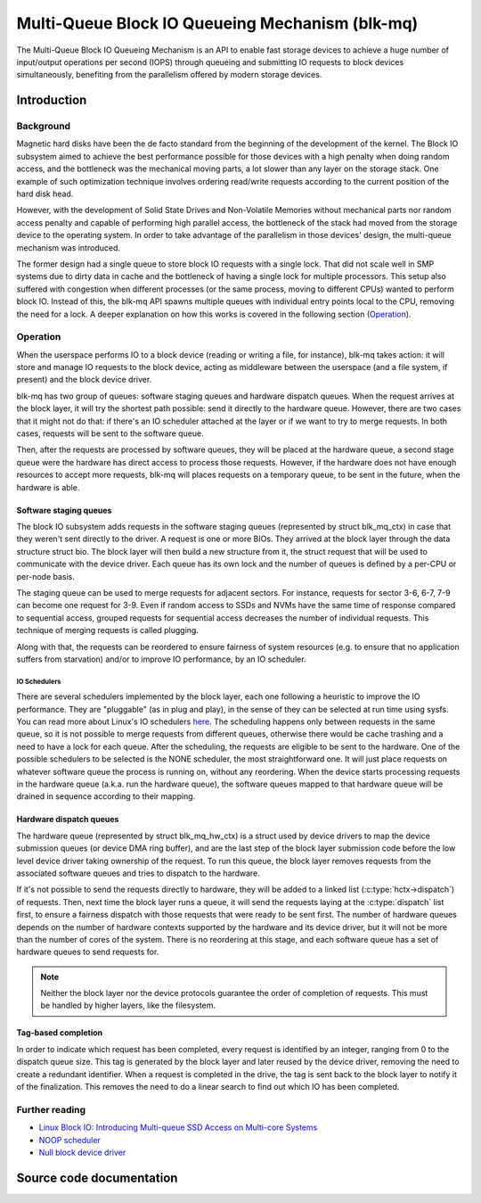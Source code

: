 .. SPDX-License-Identifier: GPL-2.0

================================================
Multi-Queue Block IO Queueing Mechanism (blk-mq)
================================================

The Multi-Queue Block IO Queueing Mechanism is an API to enable fast storage
devices to achieve a huge number of input/output operations per second (IOPS)
through queueing and submitting IO requests to block devices simultaneously,
benefiting from the parallelism offered by modern storage devices.

Introduction
============

Background
----------

Magnetic hard disks have been the de facto standard from the beginning of the
development of the kernel. The Block IO subsystem aimed to achieve the best
performance possible for those devices with a high penalty when doing random
access, and the bottleneck was the mechanical moving parts, a lot slower than
any layer on the storage stack. One example of such optimization technique
involves ordering read/write requests according to the current position of the
hard disk head.

However, with the development of Solid State Drives and Non-Volatile Memories
without mechanical parts nor random access penalty and capable of performing
high parallel access, the bottleneck of the stack had moved from the storage
device to the operating system. In order to take advantage of the parallelism
in those devices' design, the multi-queue mechanism was introduced.

The former design had a single queue to store block IO requests with a single
lock. That did not scale well in SMP systems due to dirty data in cache and the
bottleneck of having a single lock for multiple processors. This setup also
suffered with congestion when different processes (or the same process, moving
to different CPUs) wanted to perform block IO. Instead of this, the blk-mq API
spawns multiple queues with individual entry points local to the CPU, removing
the need for a lock. A deeper explanation on how this works is covered in the
following section (`Operation`_).

Operation
---------

When the userspace performs IO to a block device (reading or writing a file,
for instance), blk-mq takes action: it will store and manage IO requests to
the block device, acting as middleware between the userspace (and a file
system, if present) and the block device driver.

blk-mq has two group of queues: software staging queues and hardware dispatch
queues. When the request arrives at the block layer, it will try the shortest
path possible: send it directly to the hardware queue. However, there are two
cases that it might not do that: if there's an IO scheduler attached at the
layer or if we want to try to merge requests. In both cases, requests will be
sent to the software queue.

Then, after the requests are processed by software queues, they will be placed
at the hardware queue, a second stage queue were the hardware has direct access
to process those requests. However, if the hardware does not have enough
resources to accept more requests, blk-mq will places requests on a temporary
queue, to be sent in the future, when the hardware is able.

Software staging queues
~~~~~~~~~~~~~~~~~~~~~~~

The block IO subsystem adds requests  in the software staging queues
(represented by struct blk_mq_ctx) in case that they weren't sent
directly to the driver. A request is one or more BIOs. They arrived at the
block layer through the data structure struct bio. The block layer
will then build a new structure from it, the struct request that will
be used to communicate with the device driver. Each queue has its own lock and
the number of queues is defined by a per-CPU or per-node basis.

The staging queue can be used to merge requests for adjacent sectors. For
instance, requests for sector 3-6, 6-7, 7-9 can become one request for 3-9.
Even if random access to SSDs and NVMs have the same time of response compared
to sequential access, grouped requests for sequential access decreases the
number of individual requests. This technique of merging requests is called
plugging.

Along with that, the requests can be reordered to ensure fairness of system
resources (e.g. to ensure that no application suffers from starvation) and/or to
improve IO performance, by an IO scheduler.

IO Schedulers
^^^^^^^^^^^^^

There are several schedulers implemented by the block layer, each one following
a heuristic to improve the IO performance. They are "pluggable" (as in plug
and play), in the sense of they can be selected at run time using sysfs. You
can read more about Linux's IO schedulers `here
<https://www.kernel.org/doc/html/latest/block/index.html>`_. The scheduling
happens only between requests in the same queue, so it is not possible to merge
requests from different queues, otherwise there would be cache trashing and a
need to have a lock for each queue. After the scheduling, the requests are
eligible to be sent to the hardware. One of the possible schedulers to be
selected is the NONE scheduler, the most straightforward one. It will just
place requests on whatever software queue the process is running on, without
any reordering. When the device starts processing requests in the hardware
queue (a.k.a. run the hardware queue), the software queues mapped to that
hardware queue will be drained in sequence according to their mapping.

Hardware dispatch queues
~~~~~~~~~~~~~~~~~~~~~~~~

The hardware queue (represented by struct blk_mq_hw_ctx) is a struct
used by device drivers to map the device submission queues (or device DMA ring
buffer), and are the last step of the block layer submission code before the
low level device driver taking ownership of the request. To run this queue, the
block layer removes requests from the associated software queues and tries to
dispatch to the hardware.

If it's not possible to send the requests directly to hardware, they will be
added to a linked list (:c:type:`hctx->dispatch`) of requests. Then,
next time the block layer runs a queue, it will send the requests laying at the
:c:type:`dispatch` list first, to ensure a fairness dispatch with those
requests that were ready to be sent first. The number of hardware queues
depends on the number of hardware contexts supported by the hardware and its
device driver, but it will not be more than the number of cores of the system.
There is no reordering at this stage, and each software queue has a set of
hardware queues to send requests for.

.. note::

        Neither the block layer nor the device protocols guarantee
        the order of completion of requests. This must be handled by
        higher layers, like the filesystem.

Tag-based completion
~~~~~~~~~~~~~~~~~~~~

In order to indicate which request has been completed, every request is
identified by an integer, ranging from 0 to the dispatch queue size. This tag
is generated by the block layer and later reused by the device driver, removing
the need to create a redundant identifier. When a request is completed in the
drive, the tag is sent back to the block layer to notify it of the finalization.
This removes the need to do a linear search to find out which IO has been
completed.

Further reading
---------------

- `Linux Block IO: Introducing Multi-queue SSD Access on Multi-core Systems <http://kernel.dk/blk-mq.pdf>`_

- `NOOP scheduler <https://en.wikipedia.org/wiki/Noop_scheduler>`_

- `Null block device driver <https://www.kernel.org/doc/html/latest/block/null_blk.html>`_

Source code documentation
=========================

.. kernel-doc:: include/linux/blk-mq.h

.. kernel-doc:: block/blk-mq.c
